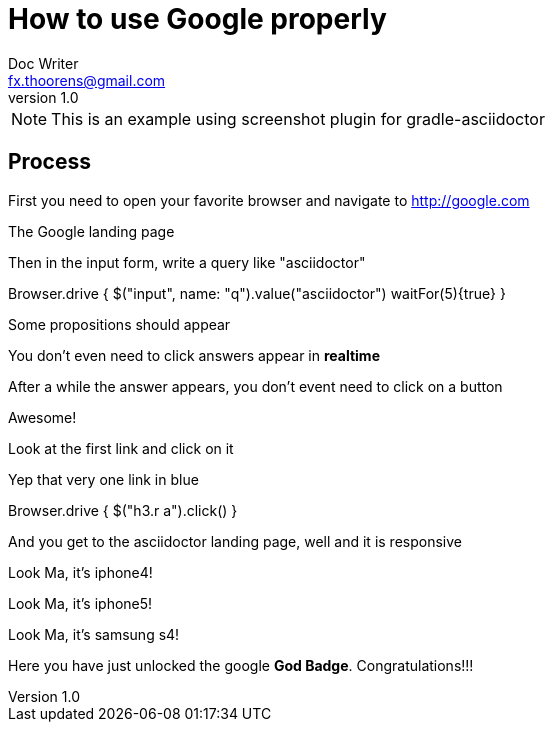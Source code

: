= How to use Google properly
Doc Writer <fx.thoorens@gmail.com>
v1.0
:example-caption!:

NOTE: This is an example using screenshot plugin for gradle-asciidoctor

== Process
First you need to open your favorite browser and navigate to http://google.com

[screenshot, name=google1, url=http://google.com, dimension=FRAME_IMAC]
The Google landing page

Then in the input form, write a query like "asciidoctor"

[screenshot, action="browse"]
Browser.drive {
	$("input", name: "q").value("asciidoctor")
	waitFor(5){true}
}

[screenshot, name=google2, dimension=FRAME_BROWSER]
Some propositions should appear

You don't even need to click answers appear in *realtime*

After a while the answer appears, you don't event need to click on a button

[screenshot, name=google3, dimension=FRAME_BROWSER]
Awesome!

Look at the first link and click on it
[screenshot, name=google4, selector="h3.r"]
Yep that very one link in blue

[screenshot, action="browse", dimension=FRAME_IPHONE4]
Browser.drive {
	$("h3.r a").click()
}

And you get to the asciidoctor landing page, well and it is responsive
[screenshot, name=google5, dimension=FRAME_IPHONE4]
Look Ma, it's iphone4!

[screenshot, name=google6, dimension=FRAME_IPHONE5]
Look Ma, it's iphone5!

[screenshot, name=google7, dimension=FRAME_SAMSUNG_S4]
Look Ma, it's samsung s4!

Here you have just unlocked the google *God Badge*. Congratulations!!!

